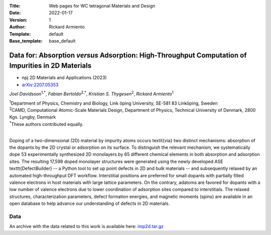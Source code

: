 :Title: Web pages for WC tetragonal Materials and Design
:Date: 2022-01-17
:Version: 1
:Author: Rickard Armiento
:Template: default
:Base_template: base_default

===================================================================================================
Data for: Absorption *versus* Adsorption: High-Throughput Computation of Impurities in 2D Materials
===================================================================================================

- npj 2D Materials and Applications (2023)
- `arXiv:2207.05353 <https://doi.org/10.48550/arXiv.2207.05353>`__

*Joel Davidsson*\ :sup:`1,*`, *Fabian Bertoldo*\ :sup:`2,*`, *Kristian S. Thygesen*\ :sup:`2`, *Rickard Armiento*\ :sup:`1`

| :sup:`1`\ Department of Physics, Chemistry and Biology, Link ̈oping University, SE-581 83 Linköping, Sweden
| :sup:`2`\ CAMD, Computational Atomic-Scale Materials Design, Department of Physics, Technical University of Denmark, 2800 Kgs. Lyngby, Denmark
| :sup:`*`\ These authors contributed equally.
|

Doping of a two-dimensional (2D) material by impurity atoms occurs \textit{via} two distinct mechanisms: absorption of the dopants by the 2D crystal or adsorption on its surface. To distinguish the relevant mechanism, we systematically dope 53 experimentally synthesized 2D monolayers by 65 different chemical elements in both absorption and adsorption sites. The resulting 17,598 doped monolayer structures were generated using the newly developed ASE \texttt{DefectBuilder} -- a Python tool to set up point defects in 2D and bulk materials -- and subsequently relaxed by an automated high-throughput DFT workflow. Interstitial positions are preferred for small dopants with partially filled valence electrons in host materials with large lattice parameters. On the contrary, adatoms are favored for dopants with a low number of valence electrons due to lower coordination of adsorption sites compared to interstitials. The relaxed structures, characterization parameters, defect formation energies, and magnetic moments (spins) are available in an open database to help advance our understanding of defects in 2D materials.

Data
----

An archive with the data related to this work is available here: `imp2d.tar.gz <https://mdi.gitlab-pages.liu.se/data/imp2d/imp2d.tar.gz>`__
